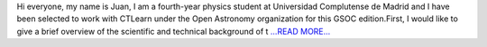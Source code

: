 .. title: Community Bonding Period
.. slug:
.. date: 2019-05-26 18:53:47 
.. tags: CTLearn
.. author: Juan Redondo
.. link: https://medium.com/@jrpg1996/community-bonding-period-d6e94964fb18?source=rss-d64822a82f52------2
.. description:
.. category: gsoc2019

Hi everyone, my name is Juan, I am a fourth-year physics student at Universidad Complutense de Madrid and I have been selected to work with CTLearn under the Open Astronomy organization for this GSOC edition.First, I would like to give a brief overview of the scientific and technical background of t `...READ MORE... <https://medium.com/@jrpg1996/community-bonding-period-d6e94964fb18?source=rss-d64822a82f52------2>`__

